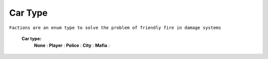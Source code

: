 .. _carType:

Car Type
--------

``Factions are an enum type to solve the problem of friendly fire in damage systems``


	**Car type:**
		**None** :
		**Player** :
		**Police** :
		**City** :
		**Mafia** :

